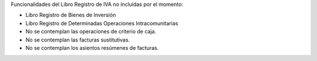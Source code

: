 Funcionalidades del Libro Registro de IVA no incluídas por el momento:

* Libro Registro de Bienes de Inversión
* Libro Registro de Determinadas Operaciones Intracomunitarias
* No se contemplan las operaciones de criterio de caja.
* No se contemplan las facturas sustitutivas.
* No se contemplan los asientos resúmenes de facturas.
